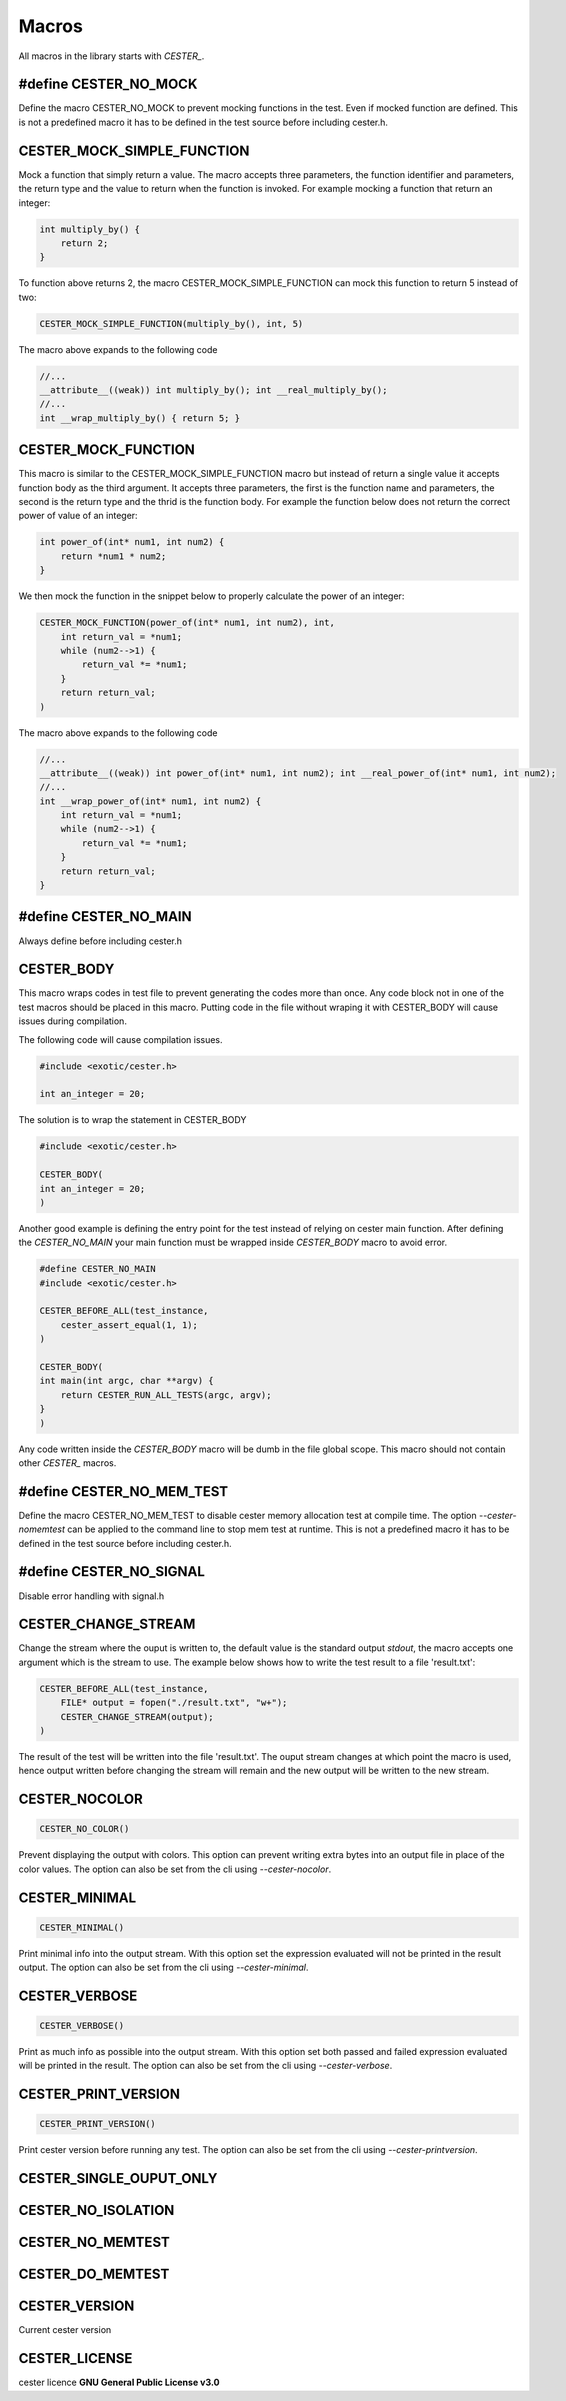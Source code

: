 
.. index::
	single: macros


Macros
===========

All macros in the library starts with `CESTER_`.

#define CESTER_NO_MOCK
-----------------------

Define the macro CESTER_NO_MOCK to prevent mocking functions in the test. Even if mocked 
function are defined. This is not a predefined macro it has to be defined in the test source before including cester.h.

CESTER_MOCK_SIMPLE_FUNCTION
----------------------------

Mock a function that simply return a value. The macro accepts three parameters, the function 
identifier and parameters, the return type and the value to return when the function is 
invoked. For example mocking a function that return an integer:

.. code:: c

    int multiply_by() {
        return 2;
    }


To function above returns 2, the macro CESTER_MOCK_SIMPLE_FUNCTION can mock this function to 
return 5 instead of two:

.. code:: c

    CESTER_MOCK_SIMPLE_FUNCTION(multiply_by(), int, 5)


The macro above expands to the following code 

.. code:: c

    //...
    __attribute__((weak)) int multiply_by(); int __real_multiply_by();
    //...
    int __wrap_multiply_by() { return 5; }


CESTER_MOCK_FUNCTION
--------------------

This macro is similar to the CESTER_MOCK_SIMPLE_FUNCTION macro but instead of return a single 
value it accepts function body as the third argument. It accepts three parameters, the first is 
the function name and parameters, the second is the return type and the thrid is the function 
body. For example the function below does not return the correct power of value of an integer:

.. code:: c

    int power_of(int* num1, int num2) {
        return *num1 * num2;
    }


We then mock the function in the snippet below to properly calculate the power of an integer:

.. code:: c

    CESTER_MOCK_FUNCTION(power_of(int* num1, int num2), int, 
        int return_val = *num1;
        while (num2-->1) {
            return_val *= *num1;
        }
        return return_val;
    )


The macro above expands to the following code 

.. code:: c

    //...
    __attribute__((weak)) int power_of(int* num1, int num2); int __real_power_of(int* num1, int num2);
    //...
    int __wrap_power_of(int* num1, int num2) { 
        int return_val = *num1;
        while (num2-->1) {
            return_val *= *num1;
        }
        return return_val;
    }

#define CESTER_NO_MAIN
-----------------------

Always define before including cester.h

CESTER_BODY
---------------

This macro wraps codes in test file to prevent generating the codes more than once. 
Any code block not in one of the test macros should be placed in this macro. Putting 
code in the file without wraping it with CESTER_BODY will cause issues during compilation.

The following code will cause compilation issues.

.. code:: c

    #include <exotic/cester.h>
    
    int an_integer = 20;

The solution is to wrap the statement in CESTER_BODY

.. code:: c

    #include <exotic/cester.h>
    
    CESTER_BODY(
    int an_integer = 20;
    )

Another good example is defining the entry point for the test instead of relying on cester 
main function. After defining the `CESTER_NO_MAIN` your main function must be wrapped 
inside *CESTER_BODY* macro to avoid error. 

.. code:: c

    #define CESTER_NO_MAIN
    #include <exotic/cester.h>

    CESTER_BEFORE_ALL(test_instance,
        cester_assert_equal(1, 1);
    )

    CESTER_BODY(
    int main(int argc, char **argv) {
        return CESTER_RUN_ALL_TESTS(argc, argv);
    }
    )

Any code written inside the *CESTER_BODY* macro will be dumb in the file global scope. This macro 
should not contain other `CESTER_` macros.

#define CESTER_NO_MEM_TEST
---------------------------

Define the macro CESTER_NO_MEM_TEST to disable cester memory allocation test at compile time. 
The option `--cester-nomemtest` can be applied to the command line to stop mem test at runtime. 
This is not a predefined macro it has to be defined in the test source before including cester.h.


#define CESTER_NO_SIGNAL
--------------------------

Disable error handling with signal.h


CESTER_CHANGE_STREAM
---------------------

Change the stream where the ouput is written to, the default value is the standard output 
`stdout`, the macro accepts one argument which is the stream to use. The example below shows 
how to write the test result to a file 'result.txt':

.. code:: 

    CESTER_BEFORE_ALL(test_instance,
        FILE* output = fopen("./result.txt", "w+");
        CESTER_CHANGE_STREAM(output);
    )

The result of the test will be written into the file 'result.txt'. The ouput stream changes 
at which point the macro is used, hence output written before changing the stream will 
remain and the new output will be written to the new stream.

CESTER_NOCOLOR
--------------

.. code:: c

    CESTER_NO_COLOR()

Prevent displaying the output with colors. This option can prevent writing extra bytes into 
an output file in place of the color values. The option can also be set from the cli using 
`--cester-nocolor`. 

CESTER_MINIMAL
---------------

.. code:: c

    CESTER_MINIMAL()

Print minimal info into the output stream. With this option set the expression evaluated 
will not be printed in the result output. The option can also be set from the cli using 
`--cester-minimal`.

CESTER_VERBOSE
---------------

.. code:: c

    CESTER_VERBOSE()

Print as much info as possible into the output stream. With this option set both passed 
and failed expression evaluated will be printed in the result. The option can also be set 
from the cli using `--cester-verbose`. 

CESTER_PRINT_VERSION
---------------------

.. code:: c

    CESTER_PRINT_VERSION()

Print cester version before running any test. The option can also be set from the cli 
using `--cester-printversion`.

CESTER_SINGLE_OUPUT_ONLY
-------------------------

CESTER_NO_ISOLATION
---------------------

CESTER_NO_MEMTEST
---------------------

CESTER_DO_MEMTEST
---------------------

CESTER_VERSION
---------------

Current cester version 

CESTER_LICENSE
---------------

cester licence **GNU General Public License v3.0**
